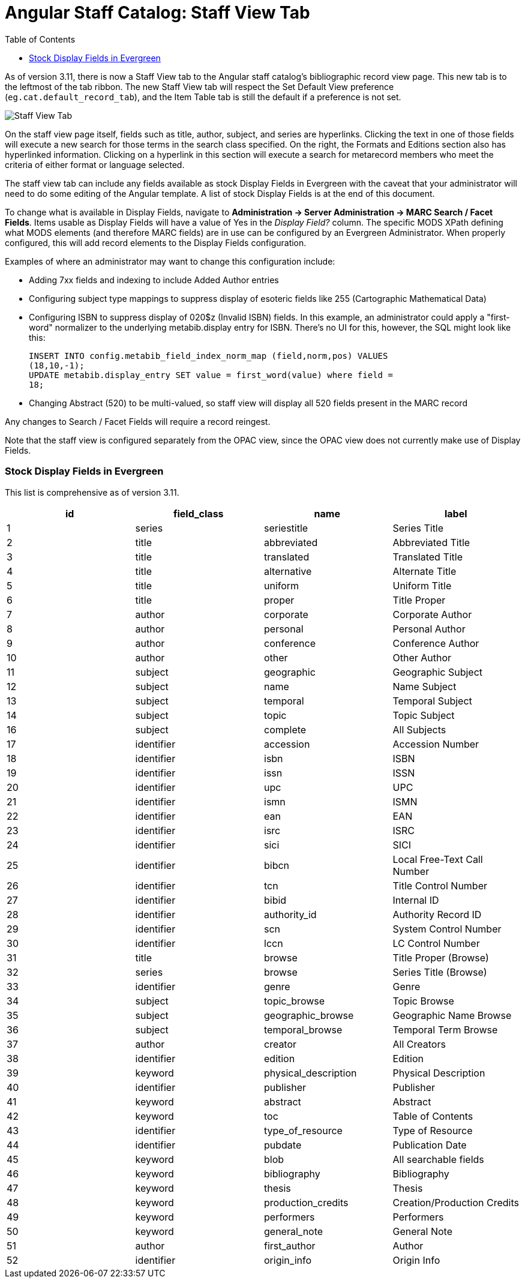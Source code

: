 = Angular Staff Catalog: Staff View Tab
:toc:

As of version 3.11, there is now a Staff View tab to the Angular staff catalog’s bibliographic record view page. This new tab is to the leftmost of the tab ribbon. The new Staff View tab will respect the Set Default View preference (`eg.cat.default_record_tab`), and the Item Table tab is still the default if a preference is not set.

image::staff_view_tab/staff_view_tab.png[Staff View Tab]

On the staff view page itself, fields such as title, author, subject, and series are hyperlinks. Clicking the text in one of those fields will execute a new search for those terms in the search class specified. On the right, the Formats and Editions section also has hyperlinked information. Clicking on a hyperlink in this section will execute a search for metarecord members who meet the criteria of either format or language selected.

The staff view tab can include any fields available as stock Display Fields in Evergreen with the caveat that your administrator will need to do some editing of the Angular template. A list of stock Display Fields is at the end of this document.

To change what is available in Display Fields, navigate to *Administration -> Server Administration -> MARC Search / Facet Fields*. Items usable as Display Fields will have a value of Yes in the _Display Field?_ column. The specific MODS XPath defining what MODS elements (and therefore MARC fields) are in use can be configured by an Evergreen Administrator. When properly configured, this will add record elements to the Display Fields configuration.

Examples of where an administrator may want to change this configuration include:

* Adding 7xx fields and indexing to include Added Author entries
* Configuring subject type mappings to suppress display of esoteric fields like 255 (Cartographic Mathematical Data)
*  Configuring ISBN to suppress display of 020$z (Invalid ISBN) fields. In this example, an administrator could apply a "first-word" normalizer to the underlying metabib.display entry for ISBN. There's no UI for this,
however, the SQL might look like this: 
+
[source,SQL]
----
INSERT INTO config.metabib_field_index_norm_map (field,norm,pos) VALUES
(18,10,-1); 
UPDATE metabib.display_entry SET value = first_word(value) where field =
18;
----
+
* Changing Abstract (520) to be multi-valued, so staff view will display all 520 fields present in the MARC record

Any changes to Search / Facet Fields will require a record reingest.

Note that the staff view is configured separately from the OPAC view, since the OPAC view does not currently make use of Display Fields.

=== Stock Display Fields in Evergreen

This list is comprehensive as of version 3.11.

[width="100%",options="header",]
|===
|*id* |*field_class* |*name* |*label*
|1 |series |seriestitle |Series Title
|2 |title |abbreviated |Abbreviated Title
|3 |title |translated |Translated Title
|4 |title |alternative |Alternate Title
|5 |title |uniform |Uniform Title
|6 |title |proper |Title Proper
|7 |author |corporate |Corporate Author
|8 |author |personal |Personal Author
|9 |author |conference |Conference Author
|10 |author |other |Other Author
|11 |subject |geographic |Geographic Subject
|12 |subject |name |Name Subject
|13 |subject |temporal |Temporal Subject
|14 |subject |topic |Topic Subject
|16 |subject |complete |All Subjects
|17 |identifier |accession |Accession Number
|18 |identifier |isbn |ISBN
|19 |identifier |issn |ISSN
|20 |identifier |upc |UPC
|21 |identifier |ismn |ISMN
|22 |identifier |ean |EAN
|23 |identifier |isrc |ISRC
|24 |identifier |sici |SICI
|25 |identifier |bibcn |Local Free-Text Call Number
|26 |identifier |tcn |Title Control Number
|27 |identifier |bibid |Internal ID
|28 |identifier |authority_id |Authority Record ID
|29 |identifier |scn |System Control Number
|30 |identifier |lccn |LC Control Number
|31 |title |browse |Title Proper (Browse)
|32 |series |browse |Series Title (Browse)
|33 |identifier |genre |Genre
|34 |subject |topic_browse |Topic Browse
|35 |subject |geographic_browse |Geographic Name Browse
|36 |subject |temporal_browse |Temporal Term Browse
|37 |author |creator |All Creators
|38 |identifier |edition |Edition
|39 |keyword |physical_description |Physical Description
|40 |identifier |publisher |Publisher
|41 |keyword |abstract |Abstract
|42 |keyword |toc |Table of Contents
|43 |identifier |type_of_resource |Type of Resource
|44 |identifier |pubdate |Publication Date
|45 |keyword |blob |All searchable fields
|46 |keyword |bibliography |Bibliography
|47 |keyword |thesis |Thesis
|48 |keyword |production_credits |Creation/Production Credits
|49 |keyword |performers |Performers
|50 |keyword |general_note |General Note
|51 |author |first_author |Author
|52 |identifier |origin_info |Origin Info
|===
